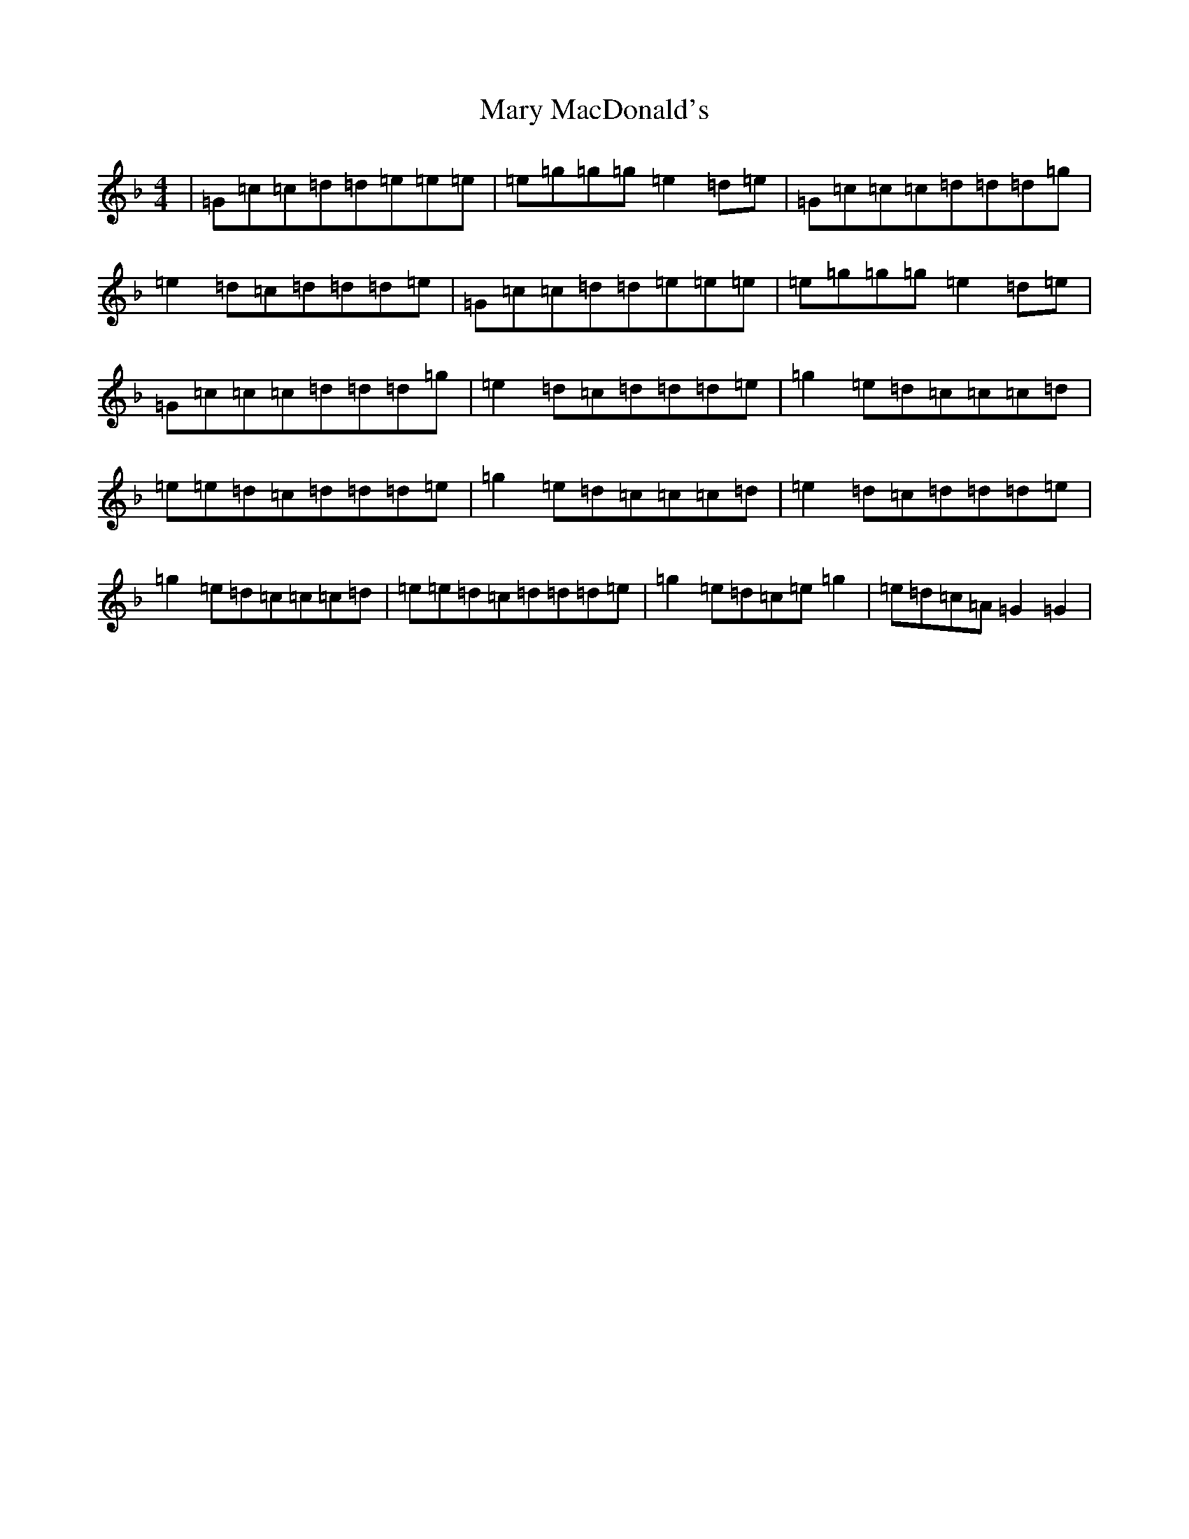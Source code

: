 X: 13584
T: Mary MacDonald's
S: https://thesession.org/tunes/13999#setting25338
Z: A Mixolydian
R: reel
M:4/4
L:1/8
K: C Mixolydian
|=G=c=c=d=d=e=e=e|=e=g=g=g=e2=d=e|=G=c=c=c=d=d=d=g|=e2=d=c=d=d=d=e|=G=c=c=d=d=e=e=e|=e=g=g=g=e2=d=e|=G=c=c=c=d=d=d=g|=e2=d=c=d=d=d=e|=g2=e=d=c=c=c=d|=e=e=d=c=d=d=d=e|=g2=e=d=c=c=c=d|=e2=d=c=d=d=d=e|=g2=e=d=c=c=c=d|=e=e=d=c=d=d=d=e|=g2=e=d=c=e=g2|=e=d=c=A=G2=G2|